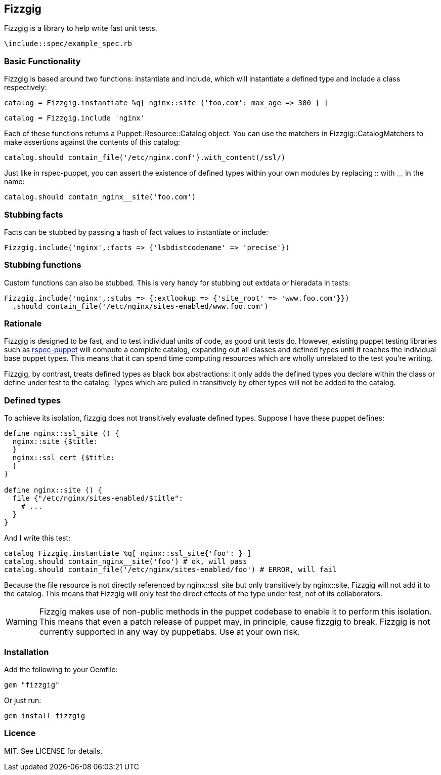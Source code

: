 Fizzgig
-------

Fizzgig is a library to help write fast unit tests.

[source,ruby]
-------------------------------------------
\include::spec/example_spec.rb
-------------------------------------------

Basic Functionality
~~~~~~~~~~~~~~~~~~~

Fizzgig is based around two functions: +instantiate+ and +include+,
which will instantiate a defined type and include a class
respectively:

[source,ruby]
catalog = Fizzgig.instantiate %q[ nginx::site {'foo.com': max_age => 300 } ]

[source,ruby]
catalog = Fizzgig.include 'nginx'

Each of these functions returns a Puppet::Resource::Catalog
object. You can use the matchers in Fizzgig::CatalogMatchers to make
assertions against the contents of this catalog:

[source,ruby]
catalog.should contain_file('/etc/nginx.conf').with_content(/ssl/)

Just like in rspec-puppet, you can assert the existence of defined
types within your own modules by replacing +::+ with +__+ in the name:

[source,ruby]
catalog.should contain_nginx__site('foo.com')

Stubbing facts
~~~~~~~~~~~~~~

Facts can be stubbed by passing a hash of fact values to instantiate
or include:

[source,ruby]
Fizzgig.include('nginx',:facts => {'lsbdistcodename' => 'precise'})

Stubbing functions
~~~~~~~~~~~~~~~~~~

Custom functions can also be stubbed. This is very handy for stubbing
out extdata or hieradata in tests:

[source,ruby]
-------------
Fizzgig.include('nginx',:stubs => {:extlookup => {'site_root' => 'www.foo.com'}})
  .should contain_file('/etc/nginx/sites-enabled/www.foo.com')
-------------

Rationale
~~~~~~~~~

Fizzgig is designed to be fast, and to test individual units of code,
as good unit tests do. However, existing puppet testing libraries such
as https://github.com/rodjek/rspec-puppet[rspec-puppet] will compute a
complete catalog, expanding out all classes and defined types until it
reaches the individual base puppet types. This means that it can spend
time computing resources which are wholly unrelated to the test you're
writing.

Fizzgig, by contrast, treats defined types as black box abstractions:
it only adds the defined types you declare within the class or define
under test to the catalog. Types which are pulled in transitively by
other types will not be added to the catalog.

Defined types
~~~~~~~~~~~~~

To achieve its isolation, fizzgig does not transitively evaluate
defined types. Suppose I have these puppet defines:

[source,puppet]
---------------
define nginx::ssl_site () {
  nginx::site {$title:
  }
  nginx::ssl_cert {$title:
  }
}

define nginx::site () {
  file {"/etc/nginx/sites-enabled/$title":
    # ...
  }
}
---------------

And I write this test:

[source,ruby]
-------------
catalog Fizzgig.instantiate %q[ nginx::ssl_site{'foo': } ]
catalog.should contain_nginx__site('foo') # ok, will pass
catalog.should contain_file('/etc/nginx/sites-enabled/foo') # ERROR, will fail
-------------

Because the file resource is not directly referenced by
+nginx::ssl_site+ but only transitively by +nginx::site+, Fizzgig will
not add it to the catalog. This means that Fizzgig will only test the
direct effects of the type under test, not of its collaborators.


WARNING: Fizzgig makes use of non-public methods in the puppet
codebase to enable it to perform this isolation. This means that even
a patch release of puppet may, in principle, cause fizzgig to
break. Fizzgig is not currently supported in any way by
puppetlabs. Use at your own risk.

Installation
~~~~~~~~~~~~

Add the following to your Gemfile:

[source,ruby]
gem "fizzgig"

Or just run:

[source]
gem install fizzgig

Licence
~~~~~~~

MIT. See LICENSE for details.
